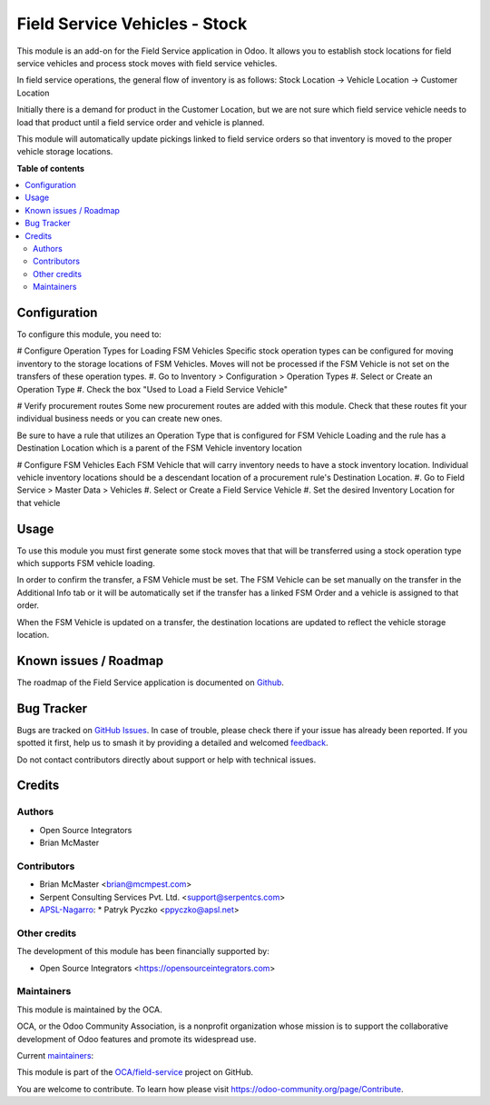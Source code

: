==============================
Field Service Vehicles - Stock
==============================

.. 
   !!!!!!!!!!!!!!!!!!!!!!!!!!!!!!!!!!!!!!!!!!!!!!!!!!!!
   !! This file is generated by oca-gen-addon-readme !!
   !! changes will be overwritten.                   !!
   !!!!!!!!!!!!!!!!!!!!!!!!!!!!!!!!!!!!!!!!!!!!!!!!!!!!
   !! source digest: sha256:6f16452b948d65c702f8ce4a4aa4dd65d9418107b70b742b01ab2bbb9d2a86ae
   !!!!!!!!!!!!!!!!!!!!!!!!!!!!!!!!!!!!!!!!!!!!!!!!!!!!

.. |badge1| image:: https://img.shields.io/badge/maturity-Beta-yellow.png
    :target: https://odoo-community.org/page/development-status
    :alt: Beta
.. |badge2| image:: https://img.shields.io/badge/licence-AGPL--3-blue.png
    :target: http://www.gnu.org/licenses/agpl-3.0-standalone.html
    :alt: License: AGPL-3
.. |badge3| image:: https://img.shields.io/badge/github-OCA%2Ffield--service-lightgray.png?logo=github
    :target: https://github.com/OCA/field-service/tree/15.0/fieldservice_vehicle_stock
    :alt: OCA/field-service
.. |badge4| image:: https://img.shields.io/badge/weblate-Translate%20me-F47D42.png
    :target: https://translation.odoo-community.org/projects/field-service-15-0/field-service-15-0-fieldservice_vehicle_stock
    :alt: Translate me on Weblate
.. |badge5| image:: https://img.shields.io/badge/runboat-Try%20me-875A7B.png
    :target: https://runboat.odoo-community.org/builds?repo=OCA/field-service&target_branch=15.0
    :alt: Try me on Runboat

|badge1| |badge2| |badge3| |badge4| |badge5|

This module is an add-on for the Field Service application in Odoo.
It allows you to establish stock locations for field service vehicles
and process stock moves with field service vehicles.

In field service operations, the general flow of inventory is as follows:
Stock Location -> Vehicle Location -> Customer Location

Initially there is a demand for product in the Customer Location, but we
are not sure which field service vehicle needs to load that product until
a field service order and vehicle is planned.

This module will automatically update pickings linked to field service orders
so that inventory is moved to the proper vehicle storage locations.

**Table of contents**

.. contents::
   :local:

Configuration
=============

To configure this module, you need to:

# Configure Operation Types for Loading FSM Vehicles
Specific stock operation types can be configured for
moving inventory to the storage locations of FSM Vehicles.
Moves will not be processed if the FSM Vehicle is not set on
the transfers of these operation types.
#. Go to Inventory > Configuration > Operation Types
#. Select or Create an Operation Type
#. Check the box "Used to Load a Field Service Vehicle"

# Verify procurement routes
Some new procurement routes are added with this module. Check
that these routes fit your individual business needs or you can
create new ones.

Be sure to have a rule that utilizes an Operation Type that is
configured for FSM Vehicle Loading and the rule has a Destination
Location which is a parent of the FSM Vehicle inventory location

# Configure FSM Vehicles
Each FSM Vehicle that will carry inventory needs to have a
stock inventory location.  Individual vehicle inventory
locations should be a descendant location of a procurement
rule's Destination Location.
#. Go to Field Service > Master Data > Vehicles
#. Select or Create a Field Service Vehicle
#. Set the desired Inventory Location for that vehicle

Usage
=====

To use this module you must first generate some stock moves that
that will be transferred using a stock operation type which supports
FSM vehicle loading.

In order to confirm the transfer, a FSM Vehicle must be set. The FSM
Vehicle can be set manually on the transfer in the Additional Info tab
or it will be automatically set if the transfer has a linked FSM Order
and a vehicle is assigned to that order.

When the FSM Vehicle is updated on a transfer, the destination locations
are updated to reflect the vehicle storage location.

Known issues / Roadmap
======================

The roadmap of the Field Service application is documented on
`Github <https://github.com/OCA/field-service/issues/1>`_.

Bug Tracker
===========

Bugs are tracked on `GitHub Issues <https://github.com/OCA/field-service/issues>`_.
In case of trouble, please check there if your issue has already been reported.
If you spotted it first, help us to smash it by providing a detailed and welcomed
`feedback <https://github.com/OCA/field-service/issues/new?body=module:%20fieldservice_vehicle_stock%0Aversion:%2015.0%0A%0A**Steps%20to%20reproduce**%0A-%20...%0A%0A**Current%20behavior**%0A%0A**Expected%20behavior**>`_.

Do not contact contributors directly about support or help with technical issues.

Credits
=======

Authors
~~~~~~~

* Open Source Integrators
* Brian McMaster

Contributors
~~~~~~~~~~~~

* Brian McMaster <brian@mcmpest.com>
* Serpent Consulting Services Pvt. Ltd. <support@serpentcs.com>
* `APSL-Nagarro <https://www.apsl.tech>`_:
  * Patryk Pyczko <ppyczko@apsl.net>

Other credits
~~~~~~~~~~~~~

The development of this module has been financially supported by:

* Open Source Integrators <https://opensourceintegrators.com>

Maintainers
~~~~~~~~~~~

This module is maintained by the OCA.

.. image:: https://odoo-community.org/logo.png
   :alt: Odoo Community Association
   :target: https://odoo-community.org

OCA, or the Odoo Community Association, is a nonprofit organization whose
mission is to support the collaborative development of Odoo features and
promote its widespread use.

.. |maintainer-brian10048| image:: https://github.com/brian10048.png?size=40px
    :target: https://github.com/brian10048
    :alt: brian10048
.. |maintainer-wolfhall| image:: https://github.com/wolfhall.png?size=40px
    :target: https://github.com/wolfhall
    :alt: wolfhall
.. |maintainer-max3903| image:: https://github.com/max3903.png?size=40px
    :target: https://github.com/max3903
    :alt: max3903

Current `maintainers <https://odoo-community.org/page/maintainer-role>`__:

|maintainer-brian10048| |maintainer-wolfhall| |maintainer-max3903| 

This module is part of the `OCA/field-service <https://github.com/OCA/field-service/tree/15.0/fieldservice_vehicle_stock>`_ project on GitHub.

You are welcome to contribute. To learn how please visit https://odoo-community.org/page/Contribute.
